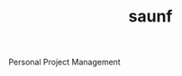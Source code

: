 #+TITLE: saunf
#+URL: https://github.com/bitspook/saunf
#+LANGUAGES: Shell, Haskell, Nix, Dhall, Emacs Lisp, 
#+CREATED_AT: 2021-01-31T02:32:25Z
#+PUSHED_AT: 2022-03-03T02:52:17Z
#+IS_FORK: NIL
#+STARS: 2
#+filetags: published

#+BEGIN_EXPORT html
<img src="https://opengraph.githubassets.com/b7f0ed4129d9fe162ef8482870e32ccbcff3b84e34a0d53b8c4da81b393693cd/bitspook/saunf" alt="Github Card" />
#+END_EXPORT

Personal Project Management
